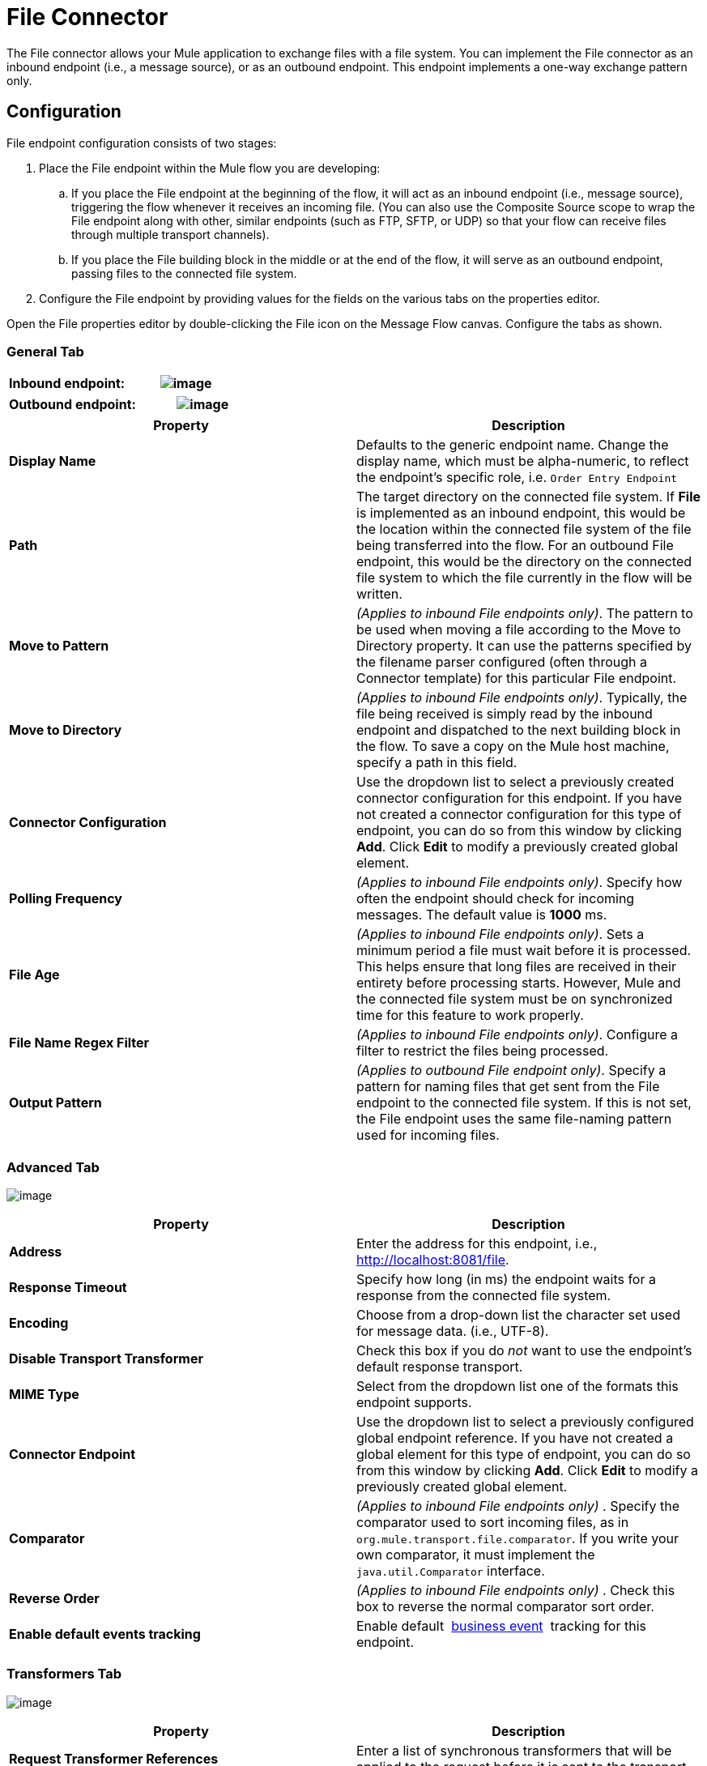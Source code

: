 = File Connector

The File connector allows your Mule application to exchange files with a file system. You can implement the File connector as an inbound endpoint (i.e., a message source), or as an outbound endpoint. This endpoint implements a one-way exchange pattern only.

== Configuration

File endpoint configuration consists of two stages:

. Place the File endpoint within the Mule flow you are developing:

.. If you place the File endpoint at the beginning of the flow, it will act as an inbound endpoint (i.e., message source), triggering the flow whenever it receives an incoming file. (You can also use the Composite Source scope to wrap the File endpoint along with other, similar endpoints (such as FTP, SFTP, or UDP) so that your flow can receive files through multiple transport channels).

.. If you place the File building block in the middle or at the end of the flow, it will serve as an outbound endpoint, passing files to the connected file system.

. Configure the File endpoint by providing values for the fields on the various tabs on the properties editor.

Open the File properties editor by double-clicking the File icon on the Message Flow canvas. Configure the tabs as shown.

=== General Tab
[width="100%",cols=",",options="header"]
|===
^|*Inbound endpoint:*

^|image:/docs/download/attachments/122752029/Studio-file-gen.png?version=1&modificationDate=1397945886019[image]
|===

[width="100%",cols=",",options="header"]
|===
^|*Outbound endpoint:*

^|image:/docs/download/attachments/122752029/outb_general_tab.png?version=1&modificationDate=1420831329994[image]
|===

[width="100%",cols=",",options="header"]
|===
|Property |Description
|*Display Name* |Defaults to the generic endpoint name. Change the display name, which must be alpha-numeric, to reflect the endpoint's specific role, i.e. `Order Entry Endpoint`
|*Path* |The target directory on the connected file system. If *File* is implemented as an inbound endpoint, this would be the location within the connected file system of the file being transferred into the flow. For an outbound File endpoint, this would be the directory on the connected file system to which the file currently in the flow will be written.
|*Move to Pattern* |_(Applies to inbound File endpoints only)_. The pattern to be used when moving a file according to the Move to Directory property. It can use the patterns specified by the filename parser configured (often through a Connector template) for this particular File endpoint.
|*Move to Directory* |_(Applies to inbound File endpoints only)_. Typically, the file being received is simply read by the inbound endpoint and dispatched to the next building block in the flow. To save a copy on the Mule host machine, specify a path in this field.
|*Connector Configuration* |Use the dropdown list to select a previously created connector configuration for this endpoint. If you have not created a connector configuration for this type of endpoint, you can do so from this window by clicking *Add*. Click *Edit* to modify a previously created global element.
|*Polling Frequency* |_(Applies to inbound File endpoints only)_. Specify how often the endpoint should check for incoming messages. The default value is *1000* ms.
|*File Age* |_(Applies to inbound File endpoints only)_. Sets a minimum period a file must wait before it is processed. This helps ensure that long files are received in their entirety before processing starts. However, Mule and the connected file system must be on synchronized time for this feature to work properly.
|*File Name Regex Filter* |_(Applies to inbound File endpoints only)_. Configure a filter to restrict the files being processed.
|*Output Pattern* |_(Applies to outbound File endpoint only)_. Specify a pattern for naming files that get sent from the File endpoint to the connected file system. If this is not set, the File endpoint uses the same file-naming pattern used for incoming files.
|===

=== Advanced Tab

image:/docs/download/attachments/122752029/Studio-file-adv.png?version=1&modificationDate=1397946858621[image]

[width="100%",cols=",",options="header"]
|===
|Property |Description
|*Address* |Enter the address for this endpoint, i.e., http://localhost:8081/file.
|*Response Timeout* |Specify how long (in ms) the endpoint waits for a response from the connected file system.
|*Encoding* |Choose from a drop-down list the character set used for message data. (i.e., UTF-8).
|*Disable Transport Transformer* |Check this box if you do _not_ want to use the endpoint’s default response transport.
|*MIME Type* |Select from the dropdown list one of the formats this endpoint supports.
|*Connector Endpoint* |Use the dropdown list to select a previously configured global endpoint reference. If you have not created a global element for this type of endpoint, you can do so from this window by clicking *Add*. Click *Edit* to modify a previously created global element.
|*Comparator* |_(Applies to inbound File endpoints only)_ . Specify the comparator used to sort incoming files, as in `org.mule.transport.file.comparator`. If you write your own comparator, it must implement the `java.util.Comparator` interface.
|*Reverse Order* |_(Applies to inbound File endpoints only)_ . Check this box to reverse the normal comparator sort order.
|*Enable default events tracking* |Enable default  link:/docs/display/current/Business+Events[business event]  tracking for this endpoint.
|===

=== Transformers Tab

image:/docs/download/attachments/122752029/Studio-file-trans.png?version=1&modificationDate=1397947051930[image]

[width="100%",cols=",",options="header"]
|===
|Property |Description
|*Request Transformer References* |Enter a list of synchronous transformers that will be applied to the request before it is sent to the transport.
|*Response Transformer References* |Enter a list of synchronous transformers that will be applied to the response before it is returned from the transport.
|===

== See Also

See the link:/docs/display/current/File+Transport+Reference[File Transport Reference] for details on setting the properties for a File endpoint using an XML editor.
